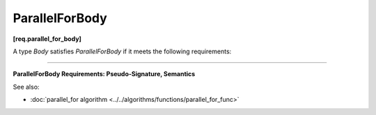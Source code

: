 ===============
ParallelForBody
===============
**[req.parallel_for_body]**

A type `Body` satisfies `ParallelForBody` if it meets the following requirements:

----------------------------------------------------------------------

**ParallelForBody Requirements: Pseudo-Signature, Semantics**

.. cpp:function:: Body::Body( const Body& )

    Copy constructor.

.. cpp:function:: Body::~Body()

    Destructor.

.. cpp:function:: void Body::operator()( Range& range ) const

    Applies body to a range. ``Range`` type must meet the :doc:`Range requirements <range>`.

See also:

* :doc:`parallel_for algorithm <../../algorithms/functions/parallel_for_func>`
